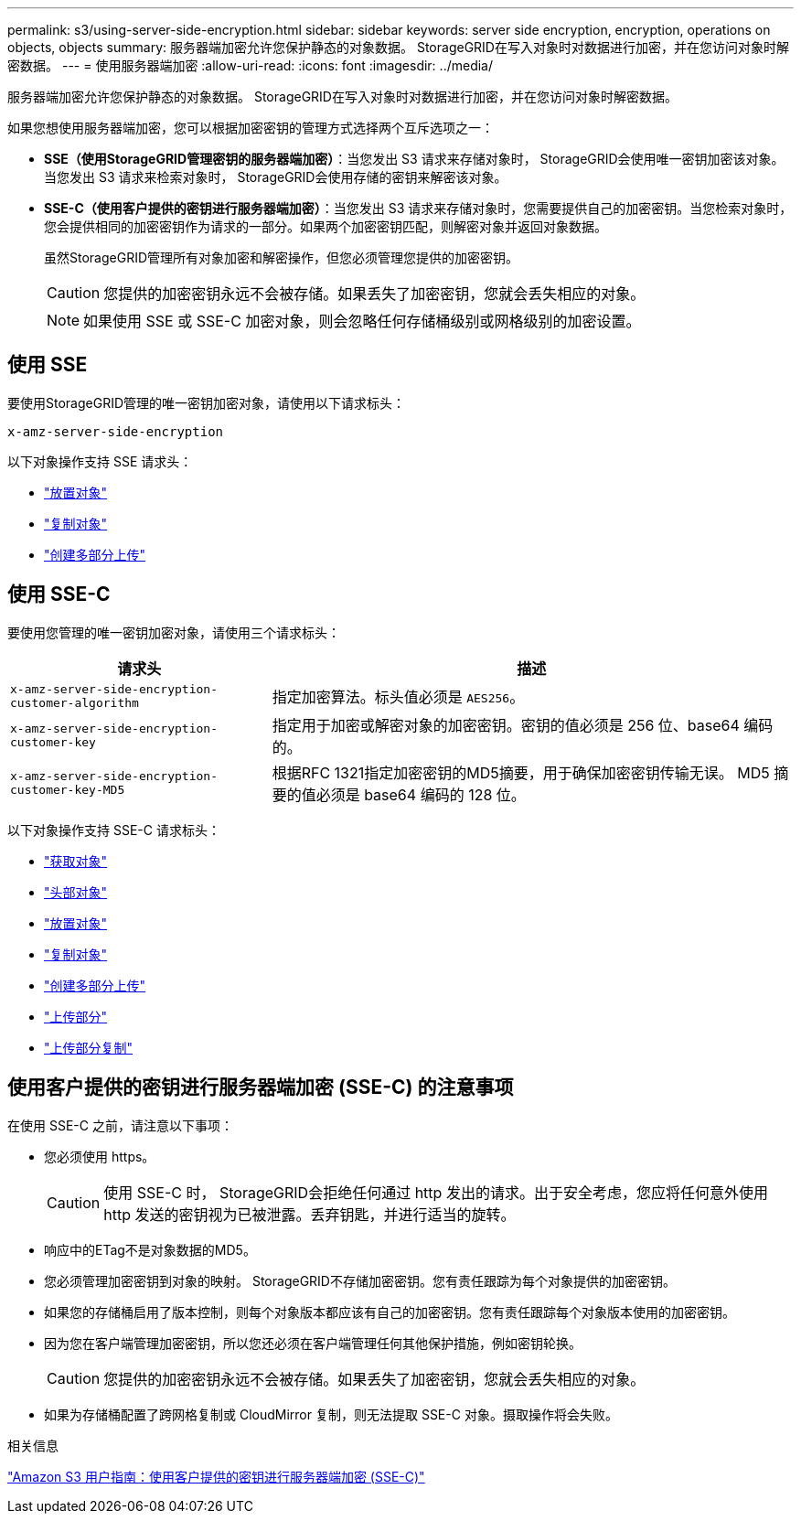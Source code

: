 ---
permalink: s3/using-server-side-encryption.html 
sidebar: sidebar 
keywords: server side encryption, encryption, operations on objects, objects 
summary: 服务器端加密允许您保护静态的对象数据。  StorageGRID在写入对象时对数据进行加密，并在您访问对象时解密数据。 
---
= 使用服务器端加密
:allow-uri-read: 
:icons: font
:imagesdir: ../media/


[role="lead"]
服务器端加密允许您保护静态的对象数据。  StorageGRID在写入对象时对数据进行加密，并在您访问对象时解密数据。

如果您想使用服务器端加密，您可以根据加密密钥的管理方式选择两个互斥选项之一：

* *SSE（使用StorageGRID管理密钥的服务器端加密）*：当您发出 S3 请求来存储对象时， StorageGRID会使用唯一密钥加密该对象。当您发出 S3 请求来检索对象时， StorageGRID会使用存储的密钥来解密该对象。
* *SSE-C（使用客户提供的密钥进行服务器端加密）*：当您发出 S3 请求来存储对象时，您需要提供自己的加密密钥。当您检索对象时，您会提供相同的加密密钥作为请求的一部分。如果两个加密密钥匹配，则解密对象并返回对象数据。
+
虽然StorageGRID管理所有对象加密和解密操作，但您必须管理您提供的加密密钥。

+

CAUTION: 您提供的加密密钥永远不会被存储。如果丢失了加密密钥，您就会丢失相应的对象。

+

NOTE: 如果使用 SSE 或 SSE-C 加密对象，则会忽略任何存储桶级别或网格级别的加密设置。





== 使用 SSE

要使用StorageGRID管理的唯一密钥加密对象，请使用以下请求标头：

`x-amz-server-side-encryption`

以下对象操作支持 SSE 请求头：

* link:put-object.html["放置对象"]
* link:put-object-copy.html["复制对象"]
* link:initiate-multipart-upload.html["创建多部分上传"]




== 使用 SSE-C

要使用您管理的唯一密钥加密对象，请使用三个请求标头：

[cols="1a,2a"]
|===
| 请求头 | 描述 


 a| 
`x-amz-server-side​-encryption​-customer-algorithm`
 a| 
指定加密算法。标头值必须是 `AES256`。



 a| 
`x-amz-server-side​-encryption​-customer-key`
 a| 
指定用于加密或解密对象的加密密钥。密钥的值必须是 256 位、base64 编码的。



 a| 
`x-amz-server-side​-encryption​-customer-key-MD5`
 a| 
根据RFC 1321指定加密密钥的MD5摘要，用于确保加密密钥传输无误。  MD5 摘要的值必须是 base64 编码的 128 位。

|===
以下对象操作支持 SSE-C 请求标头：

* link:get-object.html["获取对象"]
* link:head-object.html["头部对象"]
* link:put-object.html["放置对象"]
* link:put-object-copy.html["复制对象"]
* link:initiate-multipart-upload.html["创建多部分上传"]
* link:upload-part.html["上传部分"]
* link:upload-part-copy.html["上传部分复制"]




== 使用客户提供的密钥进行服务器端加密 (SSE-C) 的注意事项

在使用 SSE-C 之前，请注意以下事项：

* 您必须使用 https。
+

CAUTION: 使用 SSE-C 时， StorageGRID会拒绝任何通过 http 发出的请求。出于安全考虑，您应将任何意外使用 http 发送的密钥视为已被泄露。丢弃钥匙，并进行适当的旋转。

* 响应中的ETag不是对象数据的MD5。
* 您必须管理加密密钥到对象的映射。 StorageGRID不存储加密密钥。您有责任跟踪为每个对象提供的加密密钥。
* 如果您的存储桶启用了版本控制，则每个对象版本都应该有自己的加密密钥。您有责任跟踪每个对象版本使用的加密密钥。
* 因为您在客户端管理加密密钥，所以您还必须在客户端管理任何其他保护措施，例如密钥轮换。
+

CAUTION: 您提供的加密密钥永远不会被存储。如果丢失了加密密钥，您就会丢失相应的对象。

* 如果为存储桶配置了跨网格复制或 CloudMirror 复制，则无法提取 SSE-C 对象。摄取操作将会失败。


.相关信息
https://docs.aws.amazon.com/AmazonS3/latest/dev/ServerSideEncryptionCustomerKeys.html["Amazon S3 用户指南：使用客户提供的密钥进行服务器端加密 (SSE-C)"^]
